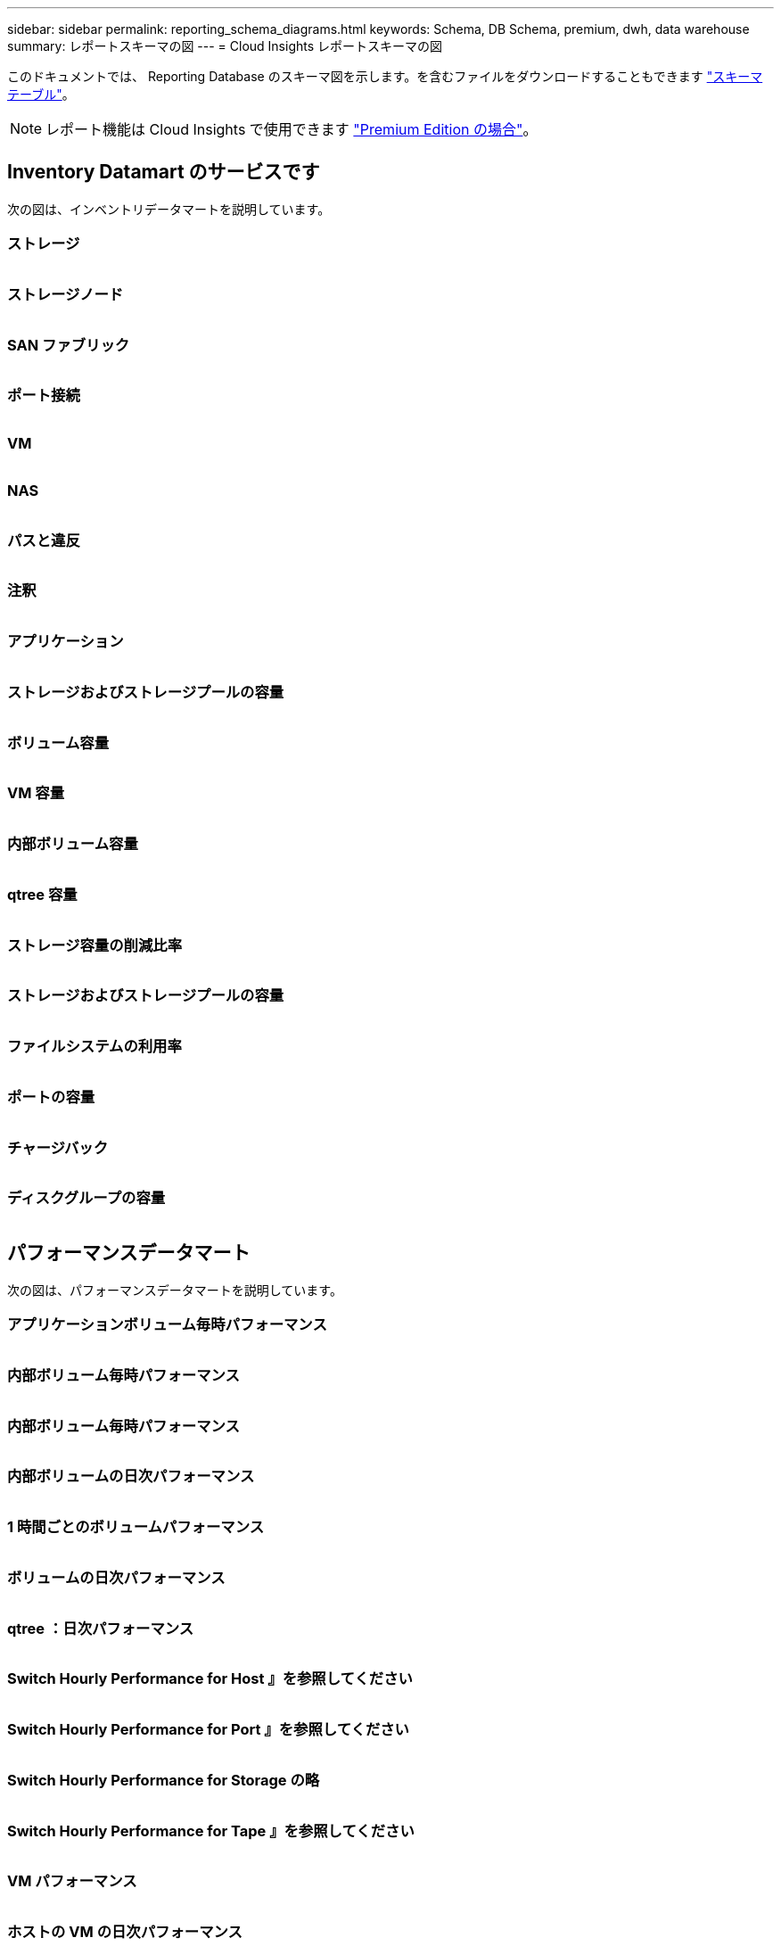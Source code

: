 ---
sidebar: sidebar 
permalink: reporting_schema_diagrams.html 
keywords: Schema, DB Schema, premium, dwh, data warehouse 
summary: レポートスキーマの図 
---
= Cloud Insights レポートスキーマの図


[role="lead"]
このドキュメントでは、 Reporting Database のスキーマ図を示します。を含むファイルをダウンロードすることもできます link:ci_reporting_database_schema.pdf["スキーマテーブル"]。


NOTE: レポート機能は Cloud Insights で使用できます link:concept_subscribing_to_cloud_insights.html["Premium Edition の場合"]。



== Inventory Datamart のサービスです

次の図は、インベントリデータマートを説明しています。



=== ストレージ

image:storage.png[""]



=== ストレージノード

image:storage_node.png[""]



=== SAN ファブリック

image:fabric.png[""]



=== ポート接続

image:connectivity.png[""]



=== VM

image:vm.png[""]



=== NAS

image:nas.png[""]



=== パスと違反

image:logical.png[""]



=== 注釈

image:annotations.png[""]



=== アプリケーション

image:apps_annot.png[""]



=== ストレージおよびストレージプールの容量

image:Storage_and_Storage_Pool_Capacity_Fact.png[""]



=== ボリューム容量

image:Volume_Capacity.png[""]



=== VM 容量

image:VM_Capacity_Fact.png[""]



=== 内部ボリューム容量

image:Internal_Volume_Capacity_Fact.png[""]



=== qtree 容量

image:Qtree_Capacity_Fact.png[""]



=== ストレージ容量の削減比率

image:efficiency.png[""]



=== ストレージおよびストレージプールの容量

image:Storage_and_Storage_Pool_Capacity_Fact.png[""]



=== ファイルシステムの利用率

image:fs_util.png[""]



=== ポートの容量

image:ports.png[""]



=== チャージバック

image:Chargeback_Fact.png[""]



=== ディスクグループの容量

image:Disk_Group_Capacity.png[""]



== パフォーマンスデータマート

次の図は、パフォーマンスデータマートを説明しています。



=== アプリケーションボリューム毎時パフォーマンス

image:application_performance_fact.png[""]



=== 内部ボリューム毎時パフォーマンス

image:host_performance_fact.png[""]



=== 内部ボリューム毎時パフォーマンス

image:internal_volume_performance_fact.png[""]



=== 内部ボリュームの日次パフォーマンス

image:internal_volume_daily_performance_fact.png[""]



=== 1 時間ごとのボリュームパフォーマンス

image:vmdk_hourly_performance_fact.png[""]



=== ボリュームの日次パフォーマンス

image:volume_daily_performance_fact.png[""]



=== qtree ：日次パフォーマンス

image:QtreeDailyPerformanceFact.png[""]



=== Switch Hourly Performance for Host 』を参照してください

image:switch_performance_for_host_hourly_fact.png[""]



=== Switch Hourly Performance for Port 』を参照してください

image:switch_performance_for_port_hourly_fact.png[""]



=== Switch Hourly Performance for Storage の略

image:switch_performance_for_storage_hourly_fact.png[""]



=== Switch Hourly Performance for Tape 』を参照してください

image:switch_performance_for_tape_hourly_fact.png[""]



=== VM パフォーマンス

image:vm_hourly_performance_fact.png[""]



=== ホストの VM の日次パフォーマンス

image:vm_daily_performance_fact.png[""]



=== ホストの VM 1 時間ごとのパフォーマンス

image:vm_hourly_performance_fact.png[""]



=== ホストの VM の日次パフォーマンス

image:vm_daily_performance_fact.png[""]



=== ホストの VM 1 時間ごとのパフォーマンス

image:vm_hourly_performance_fact.png[""]



=== VMDK の日次パフォーマンス

image:vmdk_daily_performance_fact.png[""]



=== VMDK 毎時パフォーマンス

image:vmdk_hourly_performance_fact.png[""]



=== Storage Node Hourly Performance の略

image:storage_node_hourly_performance_fact.png[""]



=== ディスクの日次パフォーマンス

image:disk_daily_performance_fact.png[""]



=== Disk Hourly Performance の 2 つの機能が

image:disk_hourly_performance_fact.png[""]



== Kubernetes

image:k8s_schema.jpg["Kubernetes"]
